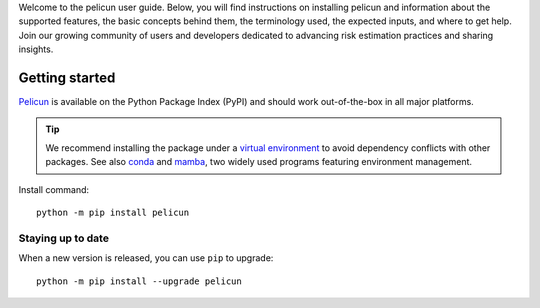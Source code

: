 .. _user_install:

Welcome to the pelicun user guide.
Below, you will find instructions on installing pelicun and information about the supported features, the basic concepts behind them, the terminology used, the expected inputs, and where to get help.
Join our growing community of users and developers dedicated to advancing risk estimation practices and sharing insights.


Getting started
---------------

`Pelicun <https://pypi.org/project/pelicun/>`_ is available on the Python Package Index (PyPI) and should work out-of-the-box in all major platforms.

.. tip::

   We recommend installing the package under a `virtual environment <https://docs.python.org/3/library/venv.html>`_ to avoid dependency conflicts with other packages.
   See also `conda <https://docs.conda.io/en/latest/>`_ and `mamba <https://mamba.readthedocs.io/en/latest/>`_, two widely used programs featuring environment management.

Install command::

  python -m pip install pelicun

Staying up to date
..................

When a new version is released, you can use ``pip`` to upgrade::

  python -m pip install --upgrade pelicun


..
   pelicun is an open-source library (|github link|) released under a **3-Clause BSD** license (see :numref:`lblLicense`). The pelicun library can be used to quantify damages and losses from an earthquake or hurricane scenario in the form of decision variables (DVs). This functionality is typically utilized for performance-based engineering and regional natural hazard risk assessment. This library can help in several steps of performance assessment:

   * **Describe the joint distribution of asset response.** The response of a structure or other type of asset to natural hazard event is typically described by so-called engineering demand parameters (EDPs). pelicun provides various options to characterize the distribution of EDPs. It can calibrate a multivariate distribution that describes the joint distribution of EDPs if raw EDP data is available. Users can control the type of each marginal distribution, apply truncation limits to consider collapses, and censor part of the data to consider detection limits in their analysis. Alternatively, pelicun can use raw EDP data as-is without resampling from a fitted distribution.

   * **Define the performance model of an asset.** The fragility and consequence functions from the first two editions of FEMA P58 and the HAZUS earthquake and hurricane wind and storm surge models for buildings are provided with pelicun. This facilitates the creation of performance models without having to collect and provide component descriptions and corresponding fragility and consequence functions. An auto-population interface encourages researchers to develop and share rulesets that automate the performance-model definition based on the available building information. Example scripts for such auto-population are also provided with the tool.

   * **Simulate asset damage.** Given the EDP samples, and the performance model, pelicun efficiently simulates the damages in each component of the asset and identifies the proportion of realizations that resulted in collapse.

   * **Estimate the consequences of damage.** Using information about collapse and component damages, the following consequences can be estimated with pelicun: repair cost and time, unsafe placarding (red tag), injuries of various severity and fatalities.
